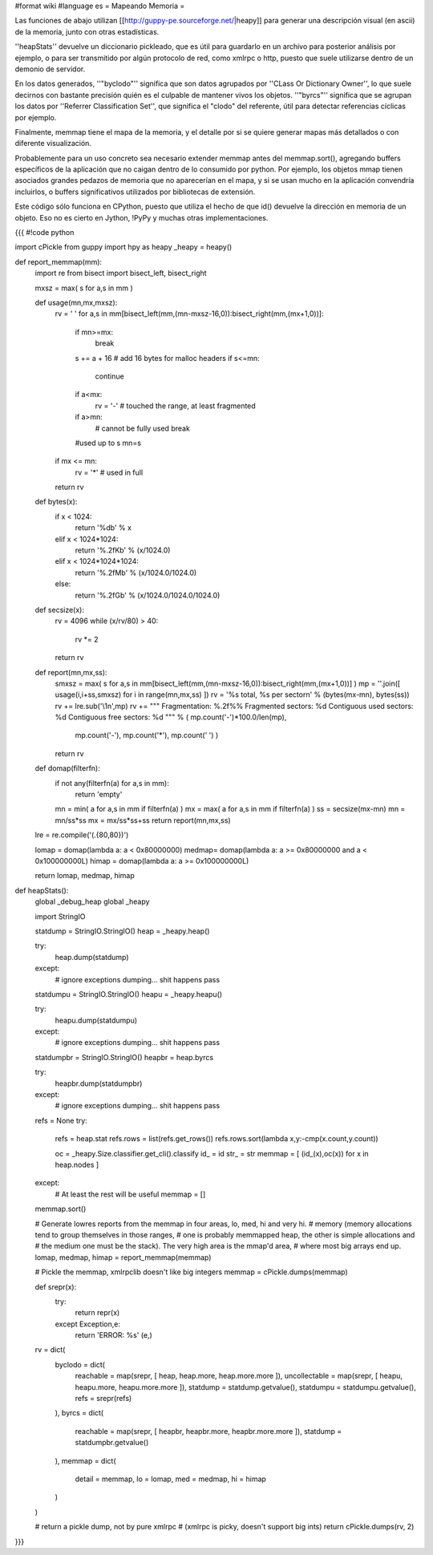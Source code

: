 #format wiki
#language es
= Mapeando Memoria =

Las funciones de abajo utilizan [[http://guppy-pe.sourceforge.net/|heapy]] para generar una descripción visual (en ascii) de la memoria, junto con otras estadísticas.

''heapStats'' devuelve un diccionario pickleado, que es útil para guardarlo en un archivo para posterior análisis por ejemplo, o para ser transmitido por algún protocolo de red, como xmlrpc o http, puesto que suele utilizarse dentro de un demonio de servidor.

En los datos generados, ''"byclodo"'' significa que son datos agrupados por ''CLass Or Dictionary Owner'', lo que suele decirnos con bastante precisión quién es el culpable de mantener vivos los objetos. ''"byrcs"'' significa que se agrupan los datos por ''Referrer Classification Set'', que significa el "clodo" del referente, útil para detectar referencias cíclicas por ejemplo.

Finalmente, memmap tiene el mapa de la memoria, y el detalle por si se quiere generar mapas más detallados o con diferente visualización.

Probablemente para un uso concreto sea necesario extender memmap antes del memmap.sort(), agregando buffers específicos de la aplicación que no caigan dentro de lo consumido por python. Por ejemplo, los objetos mmap tienen asociados grandes pedazos de memoria que no aparecerían en el mapa, y si se usan mucho en la aplicación convendría incluirlos, o buffers significativos utilizados por bibliotecas de extensión.

Este código sólo funciona en CPython, puesto que utiliza el hecho de que id() devuelve la dirección en memoria de un objeto. Eso no es cierto en Jython, !PyPy y muchas otras implementaciones.


{{{
#!code python

import cPickle
from guppy import hpy as heapy
_heapy = heapy()

def report_memmap(mm):
    import re
    from bisect import bisect_left, bisect_right
    
    mxsz = max( s for a,s in mm )

    def usage(mn,mx,mxsz):
        rv = ' '
        for a,s in mm[bisect_left(mm,(mn-mxsz-16,0)):bisect_right(mm,(mx+1,0))]:
            if mn>=mx:
                break
            s += a + 16 # add 16 bytes for malloc headers
            if s<=mn:
                continue
            if a<mx:
                rv = '-' # touched the range, at least fragmented
            if a>mn:
                # cannot be fully used
                break
            #used up to s
            mn=s
        if mx <= mn:
            rv = '*' # used in full
        return rv

    def bytes(x):
        if x < 1024:
            return '%db' % x
        elif x < 1024*1024:
            return '%.2fKb' % (x/1024.0)
        elif x < 1024*1024*1024:
            return '%.2fMb' % (x/1024.0/1024.0)
        else:
            return '%.2fGb' % (x/1024.0/1024.0/1024.0)

    def secsize(x):
        rv = 4096
        while (x/rv/80) > 40:
            rv *= 2
        return rv

    def report(mn,mx,ss):
        smxsz = max( s for a,s in mm[bisect_left(mm,(mn-mxsz-16,0)):bisect_right(mm,(mx+1,0))] )
        mp  = ''.join([ usage(i,i+ss,smxsz) for i in range(mn,mx,ss) ])
        rv  = '%s total, %s per sector\n' % (bytes(mx-mn), bytes(ss))
        rv += lre.sub('\\1\n',mp)
        rv += """
        Fragmentation: %.2f%%
        Fragmented sectors: %d
        Contiguous used sectors: %d
        Contiguous free sectors: %d
        """ % ( mp.count('-')*100.0/len(mp),
                mp.count('-'),
                mp.count('*'),
                mp.count(' ') )
        return rv
    
    def domap(filterfn):
        if not any(filterfn(a) for a,s in mm):
            return 'empty'
        mn = min( a for a,s in mm if filterfn(a) ) 
        mx = max( a for a,s in mm if filterfn(a) ) 
        ss = secsize(mx-mn)
        mn = mn/ss*ss
        mx = mx/ss*ss+ss
        return report(mn,mx,ss)

    lre = re.compile('(.{80,80})')

    lomap = domap(lambda a: a <  0x80000000)
    medmap= domap(lambda a: a >= 0x80000000 and a < 0x100000000L)
    himap = domap(lambda a: a >= 0x100000000L)

    return lomap, medmap, himap


def heapStats():
    global _debug_heap
    global _heapy

    import StringIO
    
    statdump = StringIO.StringIO()
    heap = _heapy.heap()
    
    try:
        heap.dump(statdump)
    except:
        # ignore exceptions dumping... shit happens
        pass

    statdumpu = StringIO.StringIO()
    heapu = _heapy.heapu()
        
    try:
        heapu.dump(statdumpu)
    except:
        # ignore exceptions dumping... shit happens
        pass

    statdumpbr = StringIO.StringIO()
    heapbr = heap.byrcs

    try:
        heapbr.dump(statdumpbr)
    except:
        # ignore exceptions dumping... shit happens
        pass

    refs = None
    try:
        refs = heap.stat
        refs.rows = list(refs.get_rows())
        refs.rows.sort(lambda x,y:-cmp(x.count,y.count))
        
        oc = _heapy.Size.classifier.get_cli().classify
        id_ = id
        str_ = str
        memmap = [ (id_(x),oc(x)) for x in heap.nodes ]
    except:
        # At least the rest will be useful
        memmap = []
    
    memmap.sort()
    
    # Generate lowres reports from the memmap in four areas, lo, med, hi and very hi.
    # memory (memory allocations tend to group themselves in those ranges,
    # one is probably memmapped heap, the other is simple allocations and
    # the medium one must be the stack). The very high area is the mmap'd area,
    # where most big arrays end up.
    lomap, medmap, himap = report_memmap(memmap)
    
    # Pickle the memmap, xmlrpclib doesn't like big integers
    memmap = cPickle.dumps(memmap)

    def srepr(x):
        try:
            return repr(x)
        except Exception,e:
            return 'ERROR: %s' (e,)
    
    rv = dict(
        byclodo = dict(
            reachable = map(srepr, [ heap, heap.more, heap.more.more ]),
            uncollectable = map(srepr, [ heapu, heapu.more, heapu.more.more ]),
            statdump = statdump.getvalue(),
            statdumpu = statdumpu.getvalue(),
            refs = srepr(refs)
        ),
        byrcs = dict(
            reachable = map(srepr, [ heapbr, heapbr.more, heapbr.more.more ]),
            statdump = statdumpbr.getvalue()
        ),
        memmap = dict(
            detail = memmap,
            lo = lomap,
            med = medmap,
            hi = himap
        )
    )
    
    # return a pickle dump, not by pure xmlrpc
    #   (xmlrpc is picky, doesn't support big ints)
    return cPickle.dumps(rv, 2)

}}}
